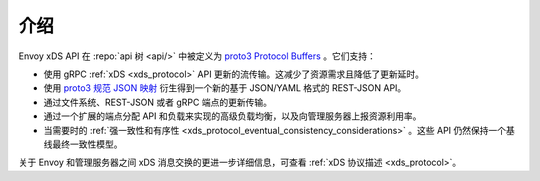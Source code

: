 介绍
=====

Envoy xDS API 在 :repo:`api 树 <api/>` 中被定义为 `proto3
<https://developers.google.com/protocol-buffers/docs/proto3>`_ `Protocol Buffers
<https://developers.google.com/protocol-buffers/>`_ 。它们支持：

* 使用 gRPC :ref:`xDS <xds_protocol>` API 更新的流传输。这减少了资源需求且降低了更新延时。
* 使用 `proto3
  规范 JSON 映射
  <https://developers.google.com/protocol-buffers/docs/proto3#json>`_ 衍生得到一个新的基于 JSON/YAML 格式的 REST-JSON API。
* 通过文件系统、REST-JSON 或者 gRPC 端点的更新传输。
* 通过一个扩展的端点分配 API 和负载来实现的高级负载均衡，以及向管理服务器上报资源利用率。 
* 当需要时的 :ref:`强一致性和有序性 <xds_protocol_eventual_consistency_considerations>` 。这些 API 仍然保持一个基线最终一致性模型。

关于 Envoy 和管理服务器之间 xDS 消息交换的更进一步详细信息，可查看 :ref:`xDS 协议描述 <xds_protocol>`。
